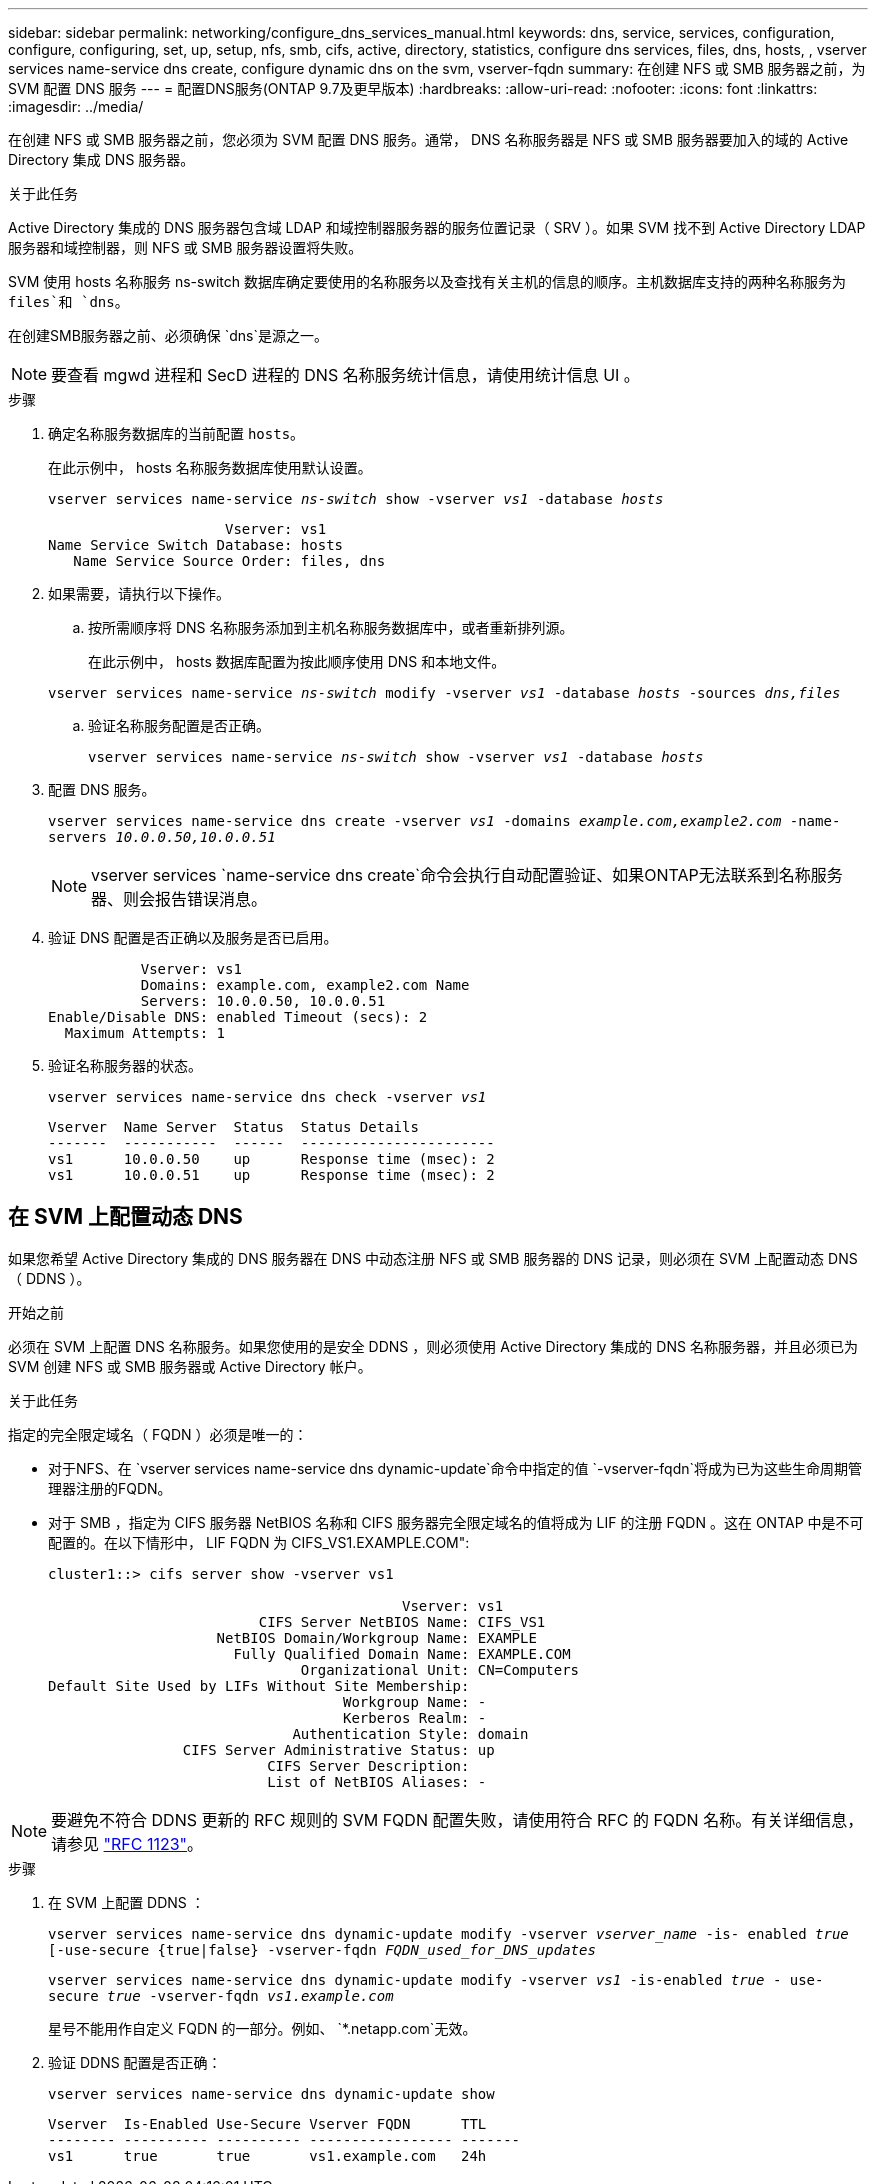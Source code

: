 ---
sidebar: sidebar 
permalink: networking/configure_dns_services_manual.html 
keywords: dns, service, services, configuration, configure, configuring, set, up, setup, nfs, smb, cifs, active, directory, statistics, configure dns services, files, dns, hosts, , vserver services name-service dns create, configure dynamic dns on the svm, vserver-fqdn 
summary: 在创建 NFS 或 SMB 服务器之前，为 SVM 配置 DNS 服务 
---
= 配置DNS服务(ONTAP 9.7及更早版本)
:hardbreaks:
:allow-uri-read: 
:nofooter: 
:icons: font
:linkattrs: 
:imagesdir: ../media/


[role="lead"]
在创建 NFS 或 SMB 服务器之前，您必须为 SVM 配置 DNS 服务。通常， DNS 名称服务器是 NFS 或 SMB 服务器要加入的域的 Active Directory 集成 DNS 服务器。

.关于此任务
Active Directory 集成的 DNS 服务器包含域 LDAP 和域控制器服务器的服务位置记录（ SRV ）。如果 SVM 找不到 Active Directory LDAP 服务器和域控制器，则 NFS 或 SMB 服务器设置将失败。

SVM 使用 hosts 名称服务 ns-switch 数据库确定要使用的名称服务以及查找有关主机的信息的顺序。主机数据库支持的两种名称服务为 `files`和 `dns`。

在创建SMB服务器之前、必须确保 `dns`是源之一。


NOTE: 要查看 mgwd 进程和 SecD 进程的 DNS 名称服务统计信息，请使用统计信息 UI 。

.步骤
. 确定名称服务数据库的当前配置 `hosts`。
+
在此示例中， hosts 名称服务数据库使用默认设置。

+
`vserver services name-service _ns-switch_ show -vserver _vs1_ -database _hosts_`

+
....
                     Vserver: vs1
Name Service Switch Database: hosts
   Name Service Source Order: files, dns
....
. 如果需要，请执行以下操作。
+
.. 按所需顺序将 DNS 名称服务添加到主机名称服务数据库中，或者重新排列源。
+
在此示例中， hosts 数据库配置为按此顺序使用 DNS 和本地文件。

+
`vserver services name-service _ns-switch_ modify -vserver _vs1_ -database _hosts_ -sources _dns,files_`

.. 验证名称服务配置是否正确。
+
`vserver services name-service _ns-switch_ show -vserver _vs1_ -database _hosts_`



. 配置 DNS 服务。
+
`vserver services name-service dns create -vserver _vs1_ -domains _example.com,example2.com_ -name-servers _10.0.0.50,10.0.0.51_`

+

NOTE: vserver services `name-service dns create`命令会执行自动配置验证、如果ONTAP无法联系到名称服务器、则会报告错误消息。

. 验证 DNS 配置是否正确以及服务是否已启用。
+
....
           Vserver: vs1
           Domains: example.com, example2.com Name
           Servers: 10.0.0.50, 10.0.0.51
Enable/Disable DNS: enabled Timeout (secs): 2
  Maximum Attempts: 1
....
. 验证名称服务器的状态。
+
`vserver services name-service dns check -vserver _vs1_`

+
....
Vserver  Name Server  Status  Status Details
-------  -----------  ------  -----------------------
vs1      10.0.0.50    up      Response time (msec): 2
vs1      10.0.0.51    up      Response time (msec): 2
....




== 在 SVM 上配置动态 DNS

如果您希望 Active Directory 集成的 DNS 服务器在 DNS 中动态注册 NFS 或 SMB 服务器的 DNS 记录，则必须在 SVM 上配置动态 DNS （ DDNS ）。

.开始之前
必须在 SVM 上配置 DNS 名称服务。如果您使用的是安全 DDNS ，则必须使用 Active Directory 集成的 DNS 名称服务器，并且必须已为 SVM 创建 NFS 或 SMB 服务器或 Active Directory 帐户。

.关于此任务
指定的完全限定域名（ FQDN ）必须是唯一的：

* 对于NFS、在 `vserver services name-service dns dynamic-update`命令中指定的值 `-vserver-fqdn`将成为已为这些生命周期管理器注册的FQDN。
* 对于 SMB ，指定为 CIFS 服务器 NetBIOS 名称和 CIFS 服务器完全限定域名的值将成为 LIF 的注册 FQDN 。这在 ONTAP 中是不可配置的。在以下情形中， LIF FQDN 为 CIFS_VS1.EXAMPLE.COM":
+
....
cluster1::> cifs server show -vserver vs1

                                          Vserver: vs1
                         CIFS Server NetBIOS Name: CIFS_VS1
                    NetBIOS Domain/Workgroup Name: EXAMPLE
                      Fully Qualified Domain Name: EXAMPLE.COM
                              Organizational Unit: CN=Computers
Default Site Used by LIFs Without Site Membership:
                                   Workgroup Name: -
                                   Kerberos Realm: -
                             Authentication Style: domain
                CIFS Server Administrative Status: up
                          CIFS Server Description:
                          List of NetBIOS Aliases: -
....



NOTE: 要避免不符合 DDNS 更新的 RFC 规则的 SVM FQDN 配置失败，请使用符合 RFC 的 FQDN 名称。有关详细信息，请参见 link:https://tools.ietf.org/html/rfc1123["RFC 1123"]。

.步骤
. 在 SVM 上配置 DDNS ：
+
`vserver services name-service dns dynamic-update modify -vserver _vserver_name_ -is- enabled _true_ [-use-secure {true|false} -vserver-fqdn _FQDN_used_for_DNS_updates_`

+
`vserver services name-service dns dynamic-update modify -vserver _vs1_ -is-enabled _true_ - use-secure _true_ -vserver-fqdn _vs1.example.com_`

+
星号不能用作自定义 FQDN 的一部分。例如、 `{asterisk}.netapp.com`无效。

. 验证 DDNS 配置是否正确：
+
`vserver services name-service dns dynamic-update show`

+
....
Vserver  Is-Enabled Use-Secure Vserver FQDN      TTL
-------- ---------- ---------- ----------------- -------
vs1      true       true       vs1.example.com   24h
....

